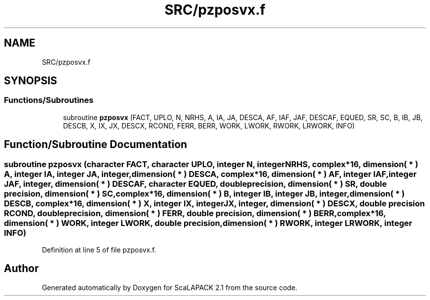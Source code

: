 .TH "SRC/pzposvx.f" 3 "Sat Nov 16 2019" "Version 2.1" "ScaLAPACK 2.1" \" -*- nroff -*-
.ad l
.nh
.SH NAME
SRC/pzposvx.f
.SH SYNOPSIS
.br
.PP
.SS "Functions/Subroutines"

.in +1c
.ti -1c
.RI "subroutine \fBpzposvx\fP (FACT, UPLO, N, NRHS, A, IA, JA, DESCA, AF, IAF, JAF, DESCAF, EQUED, SR, SC, B, IB, JB, DESCB, X, IX, JX, DESCX, RCOND, FERR, BERR, WORK, LWORK, RWORK, LRWORK, INFO)"
.br
.in -1c
.SH "Function/Subroutine Documentation"
.PP 
.SS "subroutine pzposvx (character FACT, character UPLO, integer N, integer NRHS, \fBcomplex\fP*16, dimension( * ) A, integer IA, integer JA, integer, dimension( * ) DESCA, \fBcomplex\fP*16, dimension( * ) AF, integer IAF, integer JAF, integer, dimension( * ) DESCAF, character EQUED, double precision, dimension( * ) SR, double precision, dimension( * ) SC, \fBcomplex\fP*16, dimension( * ) B, integer IB, integer JB, integer, dimension( * ) DESCB, \fBcomplex\fP*16, dimension( * ) X, integer IX, integer JX, integer, dimension( * ) DESCX, double precision RCOND, double precision, dimension( * ) FERR, double precision, dimension( * ) BERR, \fBcomplex\fP*16, dimension( * ) WORK, integer LWORK, double precision, dimension( * ) RWORK, integer LRWORK, integer INFO)"

.PP
Definition at line 5 of file pzposvx\&.f\&.
.SH "Author"
.PP 
Generated automatically by Doxygen for ScaLAPACK 2\&.1 from the source code\&.
